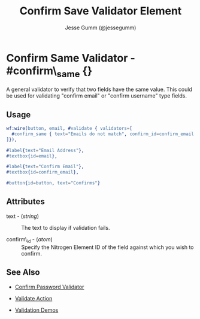 # vim: sw=3 ts=3 et ft=org

#+TITLE: Confirm Save Validator Element
#+STYLE: <LINK href='../stylesheet.css' rel='stylesheet' type='text/css' />
#+AUTHOR: Jesse Gumm (@jessegumm)
#+OPTIONS:   H:2 num:1 toc:1 \n:nil @:t ::t |:t ^:t -:t f:t *:t <:t
#+EMAIL: 
#+TEXT: [[http://nitrogenproject.com][Home]] | [[file:../index.org][Getting Started]] | [[file:../api.org][API]] | [[file:../elements.org][Elements]] | [[file:../actions.org][Actions]] | [[file:../validators.org][*Validators*]] | [[file:../handlers.org][Handlers]] | [[file:../config.org][Configuration Options]] | [[file:../plugins.org][Plugins]] | [[file:../jquery_mobile_integration.org][Mobile]] | [[file:../troubleshooting.org][Troubleshooting]] | [[file:../about.org][About]]

* Confirm Same Validator - #confirm\_same {}

  A general validator to verify that two fields have the same value. This could
  be used for validating "confirm email" or "confirm username" type fields.

** Usage

#+BEGIN_SRC erlang
   wf:wire(button, email, #validate { validators=[
     #confirm_same { text="Emails do not match", confirm_id=confirm_email }
   ]}),
   
   #label{text="Email Address"},
   #textbox{id=email},

   #label{text="Confirm Email"},
   #textbox{id=confirm_email},

   #button{id=button, text="Confirms"}
#+END_SRC

** Attributes

   + text - (/string/) :: The text to display if validation fails.

   + confirm\_id - (/atom/) :: Specify the Nitrogen Element ID of the field
      against which you wish to confirm.

** See Also

   + [[./confirm_password.org][Confirm Password Validator]]

   + [[../actions/validate.org][Validate Action]]

   + [[http://nitrogenproject.com/demos/validation][Validation Demos]]
